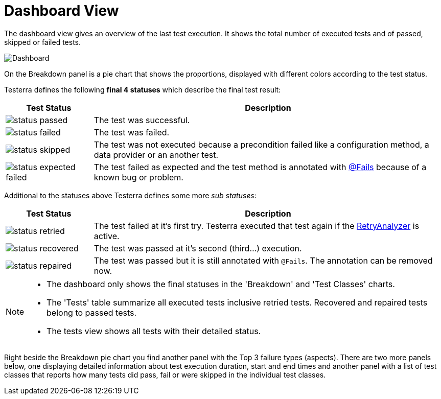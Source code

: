 = Dashboard View

The dashboard view gives an overview of the last test execution. It shows the total number of executed tests and of passed, skipped or failed tests.

image::report-ng-05.png[align="center", alt="Dashboard"]

On the Breakdown panel is a pie chart that shows the proportions, displayed with different colors according to the test status.

Testerra defines the following *final 4 statuses* which describe the final test result:

[cols="1a,4",options="header"]
|===
| Test Status | Description

| image::status_passed.png[]
| The test was successful.

| image::status_failed.png[]
| The test was failed.

| image::status_skipped.png[]
| The test was not executed because a precondition failed like a configuration method, a data provider or  an another test.

| image::status_expected_failed.png[]
| The test failed as expected and the test method is annotated with <<#Fails, @Fails>> because of a known bug or problem.

|===

Additional to the statuses above Testerra defines some more _sub statuses_:

[cols="1a,4",options="header"]
|===
| Test Status | Description

| image::status_retried.png[]
| The test failed at it's first try. Testerra executed that test again if the <<#_retry_analyzer, RetryAnalyzer>> is active.

| image::status_recovered.png[]
| The test was passed at it's second (third...) execution.

| image::status_repaired.png[]
| The test was passed but it is still annotated with `@Fails`. The annotation can be removed now.

|===

[NOTE]
====
* The dashboard only shows the final statuses in the 'Breakdown' and 'Test Classes' charts.
* The 'Tests' table summarize all executed tests inclusive retried tests. Recovered and repaired tests belong to passed tests.
* The tests view shows all tests with their detailed status.
====


Right beside the Breakdown pie chart you find another panel with the Top 3 failure types (aspects).
There are two more panels below, one displaying detailed information about test execution duration, start and end times and another panel with a list of test classes that reports how many tests did pass, fail or were skipped in the individual test classes.
